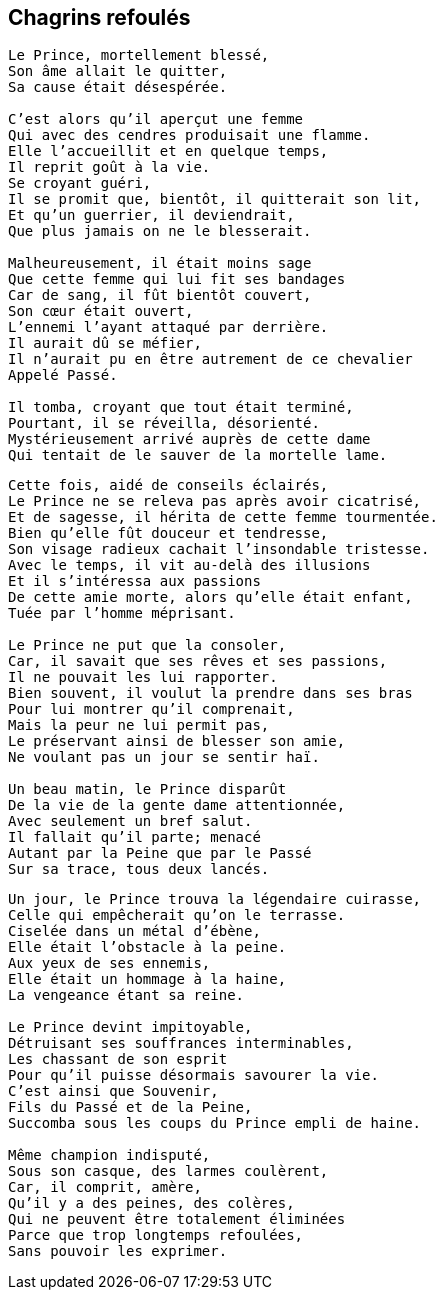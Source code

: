 == Chagrins refoulés

[verse]
____
Le Prince, mortellement blessé,
Son âme allait le quitter,
Sa cause était désespérée.

C'est alors qu'il aperçut une femme
Qui avec des cendres produisait une flamme.
Elle l'accueillit et en quelque temps,
Il reprit goût à la vie.
Se croyant guéri,
Il se promit que, bientôt, il quitterait son lit,
Et qu'un guerrier, il deviendrait,
Que plus jamais on ne le blesserait.

Malheureusement, il était moins sage
Que cette femme qui lui fit ses bandages
Car de sang, il fût bientôt couvert,
Son cœur était ouvert,
L'ennemi l'ayant attaqué par derrière.
Il aurait dû se méfier,
Il n'aurait pu en être autrement de ce chevalier
Appelé Passé.

Il tomba, croyant que tout était terminé,
Pourtant, il se réveilla, désorienté.
Mystérieusement arrivé auprès de cette dame
Qui tentait de le sauver de la mortelle lame.
____
<<<
[verse]
____
Cette fois, aidé de conseils éclairés,
Le Prince ne se releva pas après avoir cicatrisé,
Et de sagesse, il hérita de cette femme tourmentée.
Bien qu'elle fût douceur et tendresse,
Son visage radieux cachait l'insondable tristesse.
Avec le temps, il vit au-delà des illusions
Et il s'intéressa aux passions
De cette amie morte, alors qu'elle était enfant,
Tuée par l'homme méprisant.

Le Prince ne put que la consoler,
Car, il savait que ses rêves et ses passions,
Il ne pouvait les lui rapporter.
Bien souvent, il voulut la prendre dans ses bras
Pour lui montrer qu'il comprenait,
Mais la peur ne lui permit pas,
Le préservant ainsi de blesser son amie,
Ne voulant pas un jour se sentir haï.

Un beau matin, le Prince disparût
De la vie de la gente dame attentionnée,
Avec seulement un bref salut.
Il fallait qu'il parte; menacé
Autant par la Peine que par le Passé
Sur sa trace, tous deux lancés.
____
<<<
[verse]
____
Un jour, le Prince trouva la légendaire cuirasse,
Celle qui empêcherait qu'on le terrasse.
Ciselée dans un métal d'ébène,
Elle était l’obstacle à la peine.
Aux yeux de ses ennemis,
Elle était un hommage à la haine,
La vengeance étant sa reine.

Le Prince devint impitoyable,
Détruisant ses souffrances interminables,
Les chassant de son esprit
Pour qu'il puisse désormais savourer la vie.
C'est ainsi que Souvenir,
Fils du Passé et de la Peine,
Succomba sous les coups du Prince empli de haine.

Même champion indisputé,
Sous son casque, des larmes coulèrent,
Car, il comprit, amère,
Qu'il y a des peines, des colères,
Qui ne peuvent être totalement éliminées
Parce que trop longtemps refoulées,
Sans pouvoir les exprimer.
____
